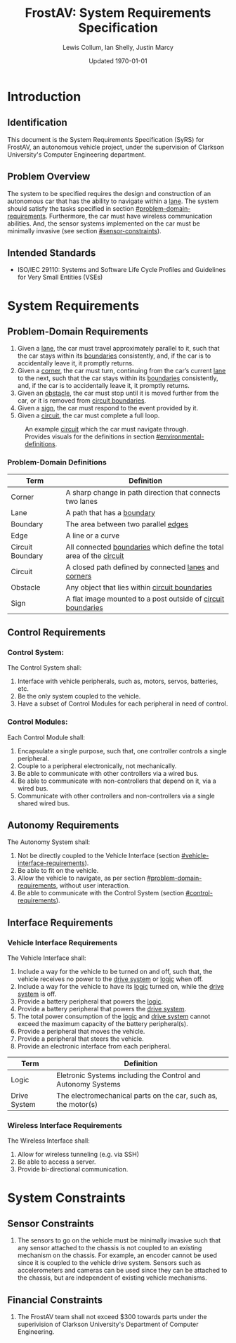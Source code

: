 #+options: num:nil toc:nil
#+latex_header: \usepackage[letterpaper, margin = 0.8in]{geometry}
#+export_exclude_tags: noexport

#+title: FrostAV: System Requirements Specification
#+author: Lewis Collum, Ian Shelly, Justin Marcy
#+date: Updated \today

* Contents                                                         :noexport:
  :PROPERTIES:
  :TOC:      this
  :END:
  -  [[#introduction][Introduction]]
    -  [[#identification][Identification]]
    -  [[#problem-overview][Problem Overview]]
    -  [[#intended-standards][Intended Standards]]
  -  [[#system-requirements][System Requirements]]
    -  [[#problem-domain-requirements][Problem-Domain Requirements]]
    -  [[#control-requirements][Control Requirements]]
    -  [[#autonomy-requirements][Autonomy Requirements]]
    -  [[#interface-requirements][Interface Requirements]]
  -  [[#system-constraints][System Constraints]]
    -  [[#sensor-constraints][Sensor Constraints]]
    -  [[#financial-constraints][Financial Constraints]]

* Introduction
  :PROPERTIES:
  :CUSTOM_ID: introduction
  :TOC:      1
  :END:
** Identification
   This document is the System Requirements Specification (SyRS) for
   FrostAV, an autonomous vehicle project, under the supervision of
   Clarkson University's Computer Engineering department. 

** Problem Overview
  The system to be specified requires the design and construction of
  an autonomous car that has the ability to navigate within a
  _lane_. The system should satisfy the tasks specified in section
  [[#problem-domain-requirements]]. Furthermore, the car must have
  wireless communication abilities. And, the sensor systems
  implemented on the car must be minimally invasive (see section
  [[#sensor-constraints]]).
  
# * COMMENT System Abstraction
#   :PROPERTIES:
#   :CUSTOM_ID: system-abstraction
#   :TOC:      0
#   :END:
#   Each stage of the project will rest on the following fundamental
#   diagrammatic abstraction. This abstraction satisfies the
#   requirements for a minimally invasive sensor system, and the ability
#   to network wirelessly. These requirements are discussed in section
#   [[#functional-requirements]].

#   Also, note that the design presented in figure
#   [[system-abstraction_diagram]] exists entirely on the body of the car.
  
#   #+name: system-abstraction_diagram
#   #+caption: A Networker provides a path for data or commands from the wirless bus to the wired bus and vice versa. System components on the vehicle communicate to each other via the wired bus. 
#   #+attr_latex: :width \linewidth/2  
#   [[./figure/2019-09-16_AbstractSystem.png]]

#   In reference to figure [[system-abstraction_diagram]], the
#   "car-independent" components include the Networker, Sensor Systems,
#   and the abstract portion of the Bridge Controllers; the
#   "car-dependent" components include any motors, servos, or power
#   systems for car, plus the concrete portions of the Bridge
#   Controllers.

** Intended Standards
   - ISO/IEC 29110: Systems and Software Life Cycle Profiles and Guidelines for Very Small Entities (VSEs)

* System Requirements
  :PROPERTIES:
  :CUSTOM_ID: system-requirements
  :TOC:      1
  :END:
** Problem-Domain Requirements
   :PROPERTIES:
   :CUSTOM_ID: problem-domain-requirements
   :END:
   1. Given a _lane_, the car must travel approximately parallel to it,
      such that the car stays within its _boundaries_ consistently,
      and, if the car is to accidentally leave it, it promptly
      returns.
   2. Given a _corner_, the car must turn, continuing from the car’s
      current _lane_ to the next, such that the car stays within its
      _boundaries_ consistently, and, if the car is to accidentally
      leave it, it promptly returns.
   3. Given an _obstacle_, the car must stop until it is moved
      further from the car, or it is removed from _circuit boundaries_.
   4. Given a _sign_, the car must respond to the event provided by it.
   5. Given a _circuit_, the car must complete a full loop.

   #+caption: An example _circuit_ which the car must navigate through. Provides visuals for the definitions in section [[#environmental-definitions]].
   #+attr_html: :width 300px
   #+attr_latex: :width \linewidth/2
   [[./figure/environment.png]]
   
*** Problem-Domain Definitions
    :PROPERTIES:
    :CUSTOM_ID: environmental-definitions
    :END:

    | Term             | Definition                                                              |
    |------------------+-------------------------------------------------------------------------|
    | Corner           | A sharp change in path direction that connects two lanes                |
    | Lane             | A path that has a _boundary_                                            |
    | Boundary         | The area between two parallel _edges_                                   |
    | Edge             | A line or a curve                                                       |
    | Circuit Boundary | All connected _boundaries_ which define the total area of the _circuit_ |
    | Circuit          | A closed path defined by connected _lanes_ and _corners_                |
    | Obstacle         | Any object that lies within _circuit boundaries_                        |
    | Sign             | A flat image mounted to a post outside of _circuit boundaries_          |

** Control Requirements
   :PROPERTIES:
   :CUSTOM_ID: control-requirements
   :END:
*** Control System:
    The Control System shall:
   1. Interface with vehicle peripherals, such as, motors, servos,
      batteries, etc.
   2. Be the only system coupled to the vehicle. 
   3. Have a subset of Control Modules for each peripheral in need
      of control.

*** Control Modules:
    Each Control Module shall:
   1. Encapsulate a single purpose, such that, one controller controls
      a single peripheral.
   2. Couple to a peripheral electronically, not mechanically.
   3. Be able to communicate with other controllers via a wired bus.
   4. Be able to communicate with non-controllers that depend on it,
      via a wired bus.
   5. Communicate with other controllers and non-controllers via a
      single shared wired bus.
      
** Autonomy Requirements
   The Autonomy System shall:
   1. Not be directly coupled to the Vehicle Interface (section [[#vehicle-interface-requirements]]).
   2. Be able to fit on the vehicle.
   3. Allow the vehicle to navigate, as per section
      [[#problem-domain-requirements]], without user interaction.
   4. Be able to communicate with the Control System (section [[#control-requirements]]).
** Interface Requirements
   :PROPERTIES:
   :CUSTOM_ID: interface-requirements
   :END:
*** Vehicle Interface Requirements
    :PROPERTIES:
    :CUSTOM_ID: vehicle-interface-requirements
    :END:
    The Vehicle Interface shall:
    1. Include a way for the vehicle to be turned on and off, such
       that, the vehicle receives no power to the _drive system_ or
       _logic_ when off.
    2. Include a way for the vehicle to have its _logic_ turned on,
       while the _drive system_ is off.
    3. Provide a battery peripheral that powers the _logic_.
    4. Provide a battery peripheral that powers the _drive system_.
    5. The total power consumption of the _logic_ and _drive system_
       cannot exceed the maximum capacity of the battery
       peripheral(s).
    6. Provide a peripheral that moves the vehicle.
    7. Provide a peripheral that steers the vehicle.
    8. Provide an electronic interface from each peripheral.

    | Term         | Definition                                                    |
    |--------------+---------------------------------------------------------------|
    | Logic        | Eletronic Systems including the Control and Autonomy Systems  |
    | Drive System | The electromechanical parts on the car, such as, the motor(s) |
    
*** Wireless Interface Requirements
    :PROPERTIES:
    :CUSTOM_ID: wireless-interface-requirements
    :END:
    The Wireless Interface shall:
    1. Allow for wireless tunneling (e.g. via SSH)
    2. Be able to access a server.
    3. Provide bi-directional communication.
    
* System Constraints
  :PROPERTIES:
  :CUSTOM_ID: system-constraints
  :TOC:      1
  :END:
** Sensor Constraints
   :PROPERTIES:
   :CUSTOM_ID: sensor-constraints
   :END:
   1. The sensors to go on the vehicle must be minimally invasive such
      that any sensor attached to the chassis is not coupled to an
      existing mechanism on the chassis. For example, an encoder
      cannot be used since it is coupled to the vehicle drive
      system. Sensors such as accelerometers and cameras can be used
      since they can be attached to the chassis, but are independent
      of existing vehicle mechanisms.

** Financial Constraints
   :PROPERTIES:
   :CUSTOM_ID: financial-constraints
   :TOC:      0
   :END:
   1. The FrostAV team shall not exceed $300 towards parts under the
      superivision of Clarkson University's Department of Computer
      Engineering.
